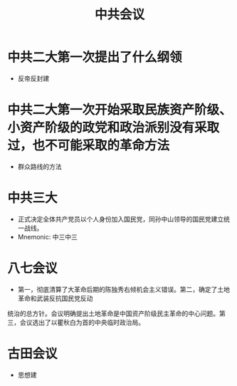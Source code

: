 :PROPERTIES:
:ID:       d2cbeaf8-6ceb-4ab1-b742-b34125984adf
:END:
#+title: 中共会议 
#+creationTime: [2022-11-01 Tue 19:08]  

* 中共二大第一次提出了什么纲领
- 反帝反封建
* 中共二大第一次开始采取民族资产阶级、小资产阶级的政党和政治派别没有采取过，也不可能采取的革命方法
- 群众路线的方法
* 中共三大
- 正式决定全体共产党员以个人身份加入国民党，同孙中山领导的国民党建立统一战线。
- Mnemonic: 中三中三
* 八七会议
- 第一，彻底清算了大革命后期的陈独秀右倾机会主义错误。第二，确定了土地革命和武装反抗国民党反动
统治的总方针。会议明确提出土地革命是中国资产阶级民主革命的中心问题。第三，会议选出了以瞿秋白为首的中央临时政治局。
* 古田会议
- 思想建
